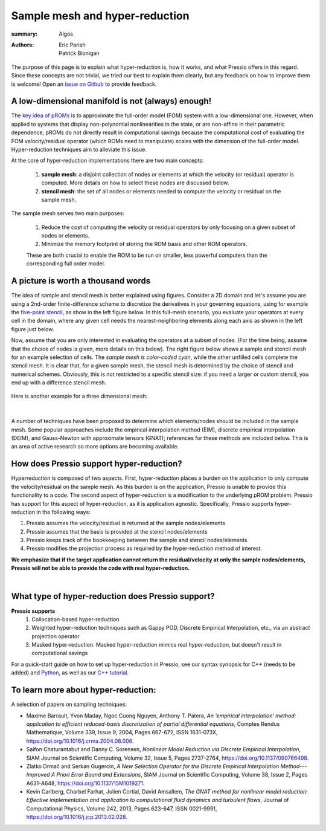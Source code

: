 Sample mesh and hyper-reduction
###############################

:summary: Algos
:authors: Eric Parish, Patrick Blonigan

.. role:: math-info(math)
    :class: m-default


The purpose of this page is to explain what hyper-reduction is,
how it works, and what Pressio offers in this regard.
Since these concepts are not trivial, we tried our best to explain them
clearly, but any feedback on how to improve them is welcome!
Open an `issue on Github <https://github.com/Pressio/Pressio.github.io/issues>`_
to provide feedback.


A low-dimensional manifold is not (always) enough!
==================================================

The `key idea of pROMs <{filename}/proms/description.rst>`_ is to
approximate the full-order model (FOM) system with a low-dimensional one.
However, when applied to systems that display non-polynomial nonlinearities
in the state, or are non-affine in their parametric dependence,
pROMs do not directly result in computational savings because the
computational cost of evaluating the FOM velocity/residual operator (which ROMs
need to manipulate) scales with the dimension of the full-order model.
Hyper-reduction techniques aim to alleviate this issue.

.. note-success::

    Hyper-reduction techniques are sampling-based methods that
    try to approximate the FOM operators by querying
    the full-order model for only a subset of elements of the velocity or residual vectors.
    This, combined with the low-dimensional system approximation mentioned above,
    enables ROMs to be computationally efficient.

.. This process enables ROMs whose cost does not scale with the dimensionality of the full-order model.

At the core of hyper-reduction implementations there are two main concepts:

  1. **sample mesh**: a disjoint collection of nodes or elements at which the velocity (or residual) operator is computed. More details on how to select these nodes are discussed below.

  2. **stencil mesh**: the set of all nodes or elements needed to compute the velocity or residual on the sample mesh.


The sample mesh serves two main purposes:

    1. Reduce the cost of computing the velocity or residual operators by only focusing on a given subset of nodes or elements.

    2. Minimize the memory footprint of storing the ROM basis and other ROM operators.

    These are both crucial to enable the ROM to be run on smaller, less powerful computers than the corresponding full order model.


A picture is worth a thousand words
===================================

The idea of sample and stencil mesh is better explained using figures.
Consider a 2D domain and let's assume you are using a 2nd-order finite-difference scheme
to discretize the derivatives in your governing equations, using for example
the `five-point stencil <https://en.wikipedia.org/wiki/Five-point_stencil>`__,
as show in the left figure below. In this full-mesh scenario,
you evaluate your operators at every cell in the domain,
where any given cell needs the nearest-neighboring elements
along each axis as shown in the left figure just below.

Now, assume that you are only interested in evaluating the operators at a subset of nodes.
(For the time being, assume that the choice of nodes is given, more details on this below).
The right figure below shows a sample and stencil mesh for an example selection of cells.
The *sample mesh is color-coded cyan*, while the other unfilled cells
complete the stencil mesh. It is clear that, for a given sample mesh,
the stencil mesh is determined by the choice of stencil and numerical schemes.
Obviously, this is not restricted to a specific stencil size: if you need
a larger or custom stencil, you end up with a difference stencil mesh.

.. figure:: {static}/img/2dsm.png
  :scale: 40 %


Here is another example for a three dimensional mesh:

.. figure:: {static}/img/3dsm.png
  :scale: 40 %

|

.. block-warning:: Key question

    How does one select the sample mesh nodes?


A number of techniques have been proposed to determine which elements/nodes should be included in the sample mesh. Some popular approaches include the empirical interpolation method (EIM), discrete empirical interpolation (DEIM), and Gauss-Newton with approximate tensors (GNAT); references for these methods are included below. This is an area of active research so more options are becoming available.

.. note-success::

    The Pressio ecosystem offers such sampling techniques (some are already implemented
    while some are not yet supported) in the `pressio-tools repository <https://github.com/Pressio/pressio-tools>`__.


How does Pressio support hyper-reduction?
==========================================

Hyperreduction is composed of two aspects. First, hyper-reduction places a burden on the application to only compute the velocity/residual on the sample mesh. As this burden is on the application, Pressio is unable to provide this functionality to a code. The second aspect of hyper-reduction is a modification to the underlying pROM problem. Pressio has support for this aspect of hyper-reduction, as it is application agnostic. Specifically, Pressio supports hyper-reduction in the following ways:

1. Pressio assumes the velocity/residual is returned at the sample nodes/elements
2. Pressio assumes that the basis is provided at the stencil nodes/elements
3. Pressio keeps track of the bookkeeping between the sample and stencil nodes/elements
4. Pressio modifies the projection process as required by the hyper-reduction method of interest.

**We emphasize that if the target application cannot return the residual/velocity at only the sample nodes/elements, Pressio will not be able to provide the code with real hyper-reduction.**

|


What type of hyper-reduction does Pressio support?
=====================================================

**Pressio supports**
  1. Collocation-based hyper-reduction
  2. Weighted hyper-reduction techniques such as Gappy POD, Discrete Empirical Interpolation, etc., via an abstract projection operator
  3. Masked hyper-reduction. Masked hyper-reduction mimics real hyper-reduction, but doesn't result in computational savings

For a quick-start guide on how to set up hyper-reduction in Pressio, see our syntax synopsis for C++ (needs to be added) and `Python <https://pressio.github.io/pressio4py/html/md_pages_synopsis_galerkin.html>`__, as well as our `C++ tutorial <https://pressio.github.io/pressio-tutorials/html/md_pages_swe_main.html>`__.

To learn more about hyper-reduction:
=====================================

A selection of papers on sampling techniques:

* Maxime Barrault, Yvon Maday, Ngoc Cuong Nguyen, Anthony T. Patera,
  *An ‘empirical interpolation’ method: application to efficient reduced-basis discretization of partial differential equations*, Comptes Rendus Mathematique, Volume 339, Issue 9, 2004, Pages 667-672, ISSN 1631-073X, https://doi.org/10.1016/j.crma.2004.08.006.

* Saifon Chaturantabut and Danny C. Sorensen,
  *Nonlinear Model Reduction via Discrete Empirical Interpolation*, SIAM Journal on Scientific Computing, Volume 32, Issue 5, Pages 2737-2764, https://doi.org/10.1137/090766498.

* Zlatko Drmač and Serkan Gugercin,
  *A New Selection Operator for the Discrete Empirical Interpolation Method---Improved A Priori Error Bound and Extensions*, SIAM Journal on Scientific Computing, Volume 38, Issue 2, Pages A631-A648, https://doi.org/10.1137/15M1019271.

* Kevin Carlberg, Charbel Farhat, Julien Cortial, David Amsallem,
  *The GNAT method for nonlinear model reduction: Effective implementation and application to computational fluid dynamics and turbulent flows*, Journal of Computational Physics, Volume 242, 2013, Pages 623-647, ISSN 0021-9991, https://doi.org/10.1016/j.jcp.2013.02.028.
